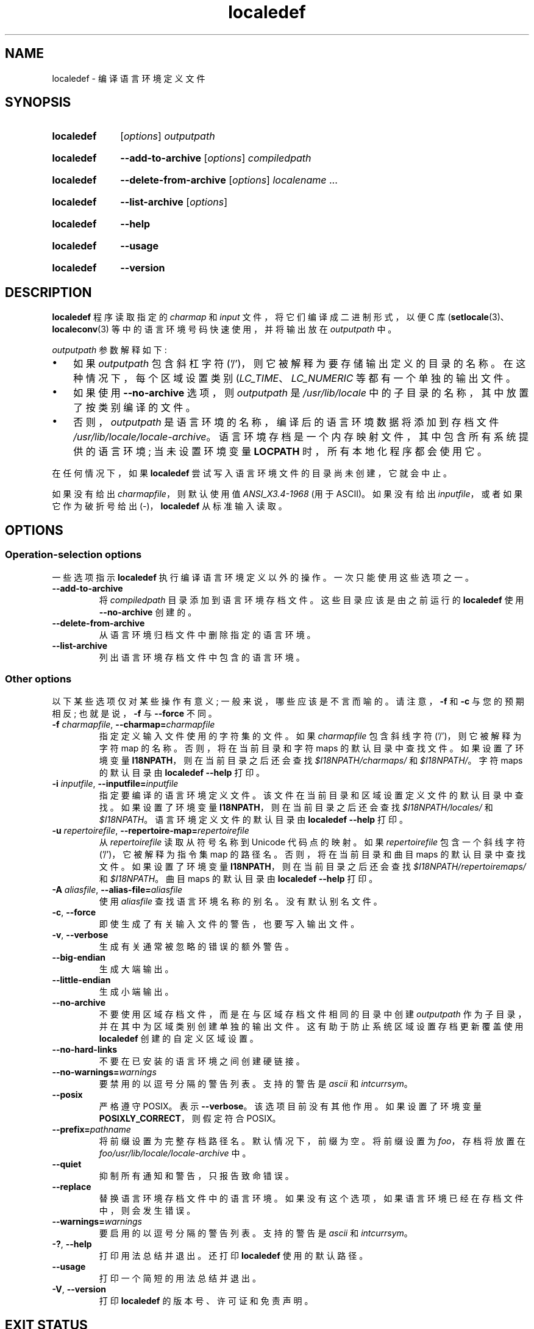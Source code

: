 .\" -*- coding: UTF-8 -*-
.\" Copyright (C) 2001 Richard Braakman
.\" Copyright (C) 2004 Alastair McKinstry
.\" Copyright (C) 2005 Lars Wirzenius
.\" Copyright (C) 2014 Marko Myllynen
.\"
.\" SPDX-License-Identifier: GPL-2.0-or-later
.\"
.\" This manual page was initially written by Richard Braakman
.\" on behalf of the Debian GNU/Linux Project and anyone else
.\" who wants it. It was amended by Alastair McKinstry to
.\" explain new ISO 14652 elements, and amended further by
.\" Lars Wirzenius to document new functionality (as of GNU
.\" C library 2.3.5).
.\"
.\"*******************************************************************
.\"
.\" This file was generated with po4a. Translate the source file.
.\"
.\"*******************************************************************
.TH localedef 1 2023\-02\-10 "Linux man\-pages 6.03" 
.SH NAME
localedef \- 编译语言环境定义文件
.SH SYNOPSIS
.SY localedef
[\fIoptions\fP] \fIoutputpath\fP
.YS
.SY localedef
\fB\-\-add\-to\-archive\fP [\fIoptions\fP] \fIcompiledpath\fP
.YS
.SY localedef
\fB\-\-delete\-from\-archive\fP [\fIoptions\fP] \fIlocalename\fP  ...
.YS
.SY localedef
\fB\-\-list\-archive\fP [\fIoptions\fP]
.YS
.SY localedef
\fB\-\-help\fP
.YS
.SY localedef
\fB\-\-usage\fP
.YS
.SY localedef
\fB\-\-version\fP
.YS
.SH DESCRIPTION
\fBlocaledef\fP 程序读取指定的 \fIcharmap\fP 和 \fIinput\fP 文件，将它们编译成二进制形式，以便 C 库
(\fBsetlocale\fP(3)、\fBlocaleconv\fP(3) 等中的语言环境号码快速使用，并将输出放在 \fIoutputpath\fP 中。
.PP
\fIoutputpath\fP 参数解释如下:
.IP \[bu] 3
如果 \fIoutputpath\fP 包含斜杠字符 ('/')，则它被解释为要存储输出定义的目录的名称。 在这种情况下，每个区域设置类别
(\fILC_TIME\fP、\fILC_NUMERIC\fP 等都有一个单独的输出文件。
.IP \[bu]
如果使用 \fB\-\-no\-archive\fP 选项，则 \fIoutputpath\fP 是 \fI/usr/lib/locale\fP
中的子目录的名称，其中放置了按类别编译的文件。
.IP \[bu]
否则，\fIoutputpath\fP 是语言环境的名称，编译后的语言环境数据将添加到存档文件
\fI/usr/lib/locale/locale\-archive\fP。 语言环境存档是一个内存映射文件，其中包含所有系统提供的语言环境; 当未设置环境变量
\fBLOCPATH\fP 时，所有本地化程序都会使用它。
.PP
在任何情况下，如果 \fBlocaledef\fP 尝试写入语言环境文件的目录尚未创建，它就会中止。
.PP
如果没有给出 \fIcharmapfile\fP，则默认使用值 \fIANSI_X3.4\-1968\fP (用于 ASCII)。 如果没有给出
\fIinputfile\fP，或者如果它作为破折号给出 (\-)，\fBlocaledef\fP 从标准输入读取。
.SH OPTIONS
.SS "Operation\-selection options"
一些选项指示 \fBlocaledef\fP 执行编译语言环境定义以外的操作。 一次只能使用这些选项之一。
.TP 
\fB\-\-add\-to\-archive\fP
将 \fIcompiledpath\fP 目录添加到语言环境存档文件。 这些目录应该是由之前运行的 \fBlocaledef\fP 使用
\fB\-\-no\-archive\fP 创建的。
.TP 
\fB\-\-delete\-from\-archive\fP
从语言环境归档文件中删除指定的语言环境。
.TP 
\fB\-\-list\-archive\fP
列出语言环境存档文件中包含的语言环境。
.SS "Other options"
以下某些选项仅对某些操作有意义; 一般来说，哪些应该是不言而喻的。 请注意，\fB\-f\fP 和 \fB\-c\fP 与您的预期相反; 也就是说，\fB\-f\fP 与
\fB\-\-force\fP 不同。
.TP 
\fB\-f\fP\fI charmapfile\fP, \fB\-\-charmap=\fP\fIcharmapfile\fP
指定定义输入文件使用的字符集的文件。 如果 \fIcharmapfile\fP 包含斜线字符 ('/')，则它被解释为字符 map 的名称。
否则，将在当前目录和字符 maps 的默认目录中查找文件。 如果设置了环境变量 \fBI18NPATH\fP，则在当前目录之后还会查找
\fI$I18NPATH/charmaps/\fP 和 \fI$I18NPATH/\fP。 字符 maps 的默认目录由 \fBlocaledef \-\-help\fP
打印。
.TP 
\fB\-i\fP\fI inputfile\fP, \fB\-\-inputfile=\fP\fIinputfile\fP
指定要编译的语言环境定义文件。 该文件在当前目录和区域设置定义文件的默认目录中查找。 如果设置了环境变量
\fBI18NPATH\fP，则在当前目录之后还会查找 \fI$I18NPATH/locales/\fP 和 \fI$I18NPATH\fP。
语言环境定义文件的默认目录由 \fBlocaledef \-\-help\fP 打印。
.TP 
\fB\-u\fP\fI repertoirefile\fP, \fB\-\-repertoire\-map=\fP\fIrepertoirefile\fP
从 \fIrepertoirefile\fP 读取从符号名称到 Unicode 代码点的映射。 如果 \fIrepertoirefile\fP 包含一个斜线字符
('/')，它被解释为指令集 map 的路径名。 否则，将在当前目录和曲目 maps 的默认目录中查找文件。 如果设置了环境变量
\fBI18NPATH\fP，则在当前目录之后还会查找 \fI$I18NPATH/repertoiremaps/\fP 和 \fI$I18NPATH\fP。 曲目
maps 的默认目录由 \fBlocaledef \-\-help\fP 打印。
.TP 
\fB\-A\fP\fI aliasfile\fP, \fB\-\-alias\-file=\fP\fIaliasfile\fP
使用 \fIaliasfile\fP 查找语言环境名称的别名。 没有默认别名文件。
.TP 
\fB\-c\fP, \fB\-\-force\fP
即使生成了有关输入文件的警告，也要写入输出文件。
.TP 
\fB\-v\fP, \fB\-\-verbose\fP
生成有关通常被忽略的错误的额外警告。
.TP 
\fB\-\-big\-endian\fP
生成大端输出。
.TP 
\fB\-\-little\-endian\fP
生成小端输出。
.TP 
\fB\-\-no\-archive\fP
不要使用区域存档文件，而是在与区域存档文件相同的目录中创建 \fIoutputpath\fP 作为子目录，并在其中为区域类别创建单独的输出文件。
这有助于防止系统区域设置存档更新覆盖使用 \fBlocaledef\fP 创建的自定义区域设置。
.TP 
\fB\-\-no\-hard\-links\fP
不要在已安装的语言环境之间创建硬链接。
.TP 
\fB\-\-no\-warnings=\fP\fIwarnings\fP
要禁用的以逗号分隔的警告列表。 支持的警告是 \fIascii\fP 和 \fIintcurrsym\fP。
.TP 
\fB\-\-posix\fP
严格遵守 POSIX。 表示 \fB\-\-verbose\fP。 该选项目前没有其他作用。 如果设置了环境变量 \fBPOSIXLY_CORRECT\fP，则假定符合
POSIX。
.TP 
\fB\-\-prefix=\fP\fIpathname\fP
将前缀设置为完整存档路径名。 默认情况下，前缀为空。 将前缀设置为 \fIfoo\fP，存档将放置在
\fIfoo/usr/lib/locale/locale\-archive\fP 中。
.TP 
\fB\-\-quiet\fP
抑制所有通知和警告，只报告致命错误。
.TP 
\fB\-\-replace\fP
替换语言环境存档文件中的语言环境。 如果没有这个选项，如果语言环境已经在存档文件中，则会发生错误。
.TP 
\fB\-\-warnings=\fP\fIwarnings\fP
要启用的以逗号分隔的警告列表。 支持的警告是 \fIascii\fP 和 \fIintcurrsym\fP。
.TP 
\fB\-?\fP, \fB\-\-help\fP
打印用法总结并退出。 还打印 \fBlocaledef\fP 使用的默认路径。
.TP 
\fB\-\-usage\fP
打印一个简短的用法总结并退出。
.TP 
\fB\-V\fP, \fB\-\-version\fP
打印 \fBlocaledef\fP 的版本号、许可证和免责声明。
.SH "EXIT STATUS"
\fBlocaledef\fP: 可以返回以下退出值之一
.TP 
\fB0\fP
命令成功完成。
.TP 
\fB1\fP
出现警告或错误，写入输出文件。
.TP 
\fB4\fP
遇到错误，未创建输出。
.SH ENVIRONMENT
.TP 
\fBPOSIXLY_CORRECT\fP
如果设置了此环境变量，则假定 \fB\-\-posix\fP 标志。
.TP 
\fBI18NPATH\fP
以冒号分隔的文件搜索目录列表。
.SH FILES
.TP 
\fI/usr/share/i18n/charmaps\fP
通常默认字符 map 路径。
.TP 
\fI/usr/share/i18n/locales\fP
语言环境定义文件的常用默认路径。
.TP 
\fI/usr/share/i18n/repertoiremaps\fP
通常默认指令集 map 路径。
.TP 
\fI/usr/lib/locale/locale\-archive\fP
通常的默认语言环境存档位置。
.TP 
\fI/usr/lib/locale\fP
已编译的单个语言环境数据文件的常用默认路径。
.TP 
\fIoutputpath/LC_ADDRESS\fP
一个输出文件，其中包含有关地址格式和地理相关项的信息。
.TP 
\fIoutputpath/LC_COLLATE\fP
一个输出文件，其中包含有关字符串比较规则的信息。
.TP 
\fIoutputpath/LC_CTYPE\fP
包含有关字符类信息的输出文件。
.TP 
\fIoutputpath/LC_IDENTIFICATION\fP
包含有关语言环境的元数据的输出文件。
.TP 
\fIoutputpath/LC_MEASUREMENT\fP
一个输出文件，其中包含有关区域设置的信息 (公制与美国习惯)。
.TP 
\fIoutputpath/LC_MESSAGES/SYS_LC_MESSAGES\fP
一个输出文件，其中包含有关应该打印的语言消息的信息，以及肯定或 negative 答案的样子。
.TP 
\fIoutputpath/LC_MONETARY\fP
一个输出文件，其中包含有关货币值格式的信息。
.TP 
\fIoutputpath/LC_NAME\fP
包含有关人员称呼信息的输出文件。
.TP 
\fIoutputpath/LC_NUMERIC\fP
包含有关非货币数值格式的信息的输出文件。
.TP 
\fIoutputpath/LC_PAPER\fP
包含与标准纸张尺寸相关的设置信息的输出文件。
.TP 
\fIoutputpath/LC_TELEPHONE\fP
一个输出文件，其中包含有关用于电话服务的格式的信息。
.TP 
\fIoutputpath/LC_TIME\fP
包含有关数据和时间值格式的信息的输出文件。
.SH STANDARDS
POSIX.1\-2008.
.SH EXAMPLES
在 UTF\-8 字符集中编译芬兰语的语言环境文件，并将其添加到名称为 \fBfi_FI.UTF\-8\fP: 的默认语言环境存档中
.PP
.in +4n
.EX
localedef \-f UTF\-8 \-i fi_FI fi_FI.UTF\-8
.EE
.in
.PP
下一个示例做同样的事情，但是在 \fIfi_FI.UTF\-8\fP 目录中生成文件，当环境变量 \fBLOCPATH\fP 设置为当前目录时，程序可以使用这些文件
(注意最后一个参数必须包含斜杠) :
.PP
.in +4n
.EX
localedef \-f UTF\-8 \-i fi_FI ./fi_FI.UTF\-8
.EE
.in
.SH "SEE ALSO"
\fBlocale\fP(1), \fBcharmap\fP(5), \fBlocale\fP(5), \fBrepertoiremap\fP(5), \fBlocale\fP(7)
.PP
.SH [手册页中文版]
.PP
本翻译为免费文档；阅读
.UR https://www.gnu.org/licenses/gpl-3.0.html
GNU 通用公共许可证第 3 版
.UE
或稍后的版权条款。因使用该翻译而造成的任何问题和损失完全由您承担。
.PP
该中文翻译由 wtklbm
.B <wtklbm@gmail.com>
根据个人学习需要制作。
.PP
项目地址:
.UR \fBhttps://github.com/wtklbm/manpages-chinese\fR
.ME 。
